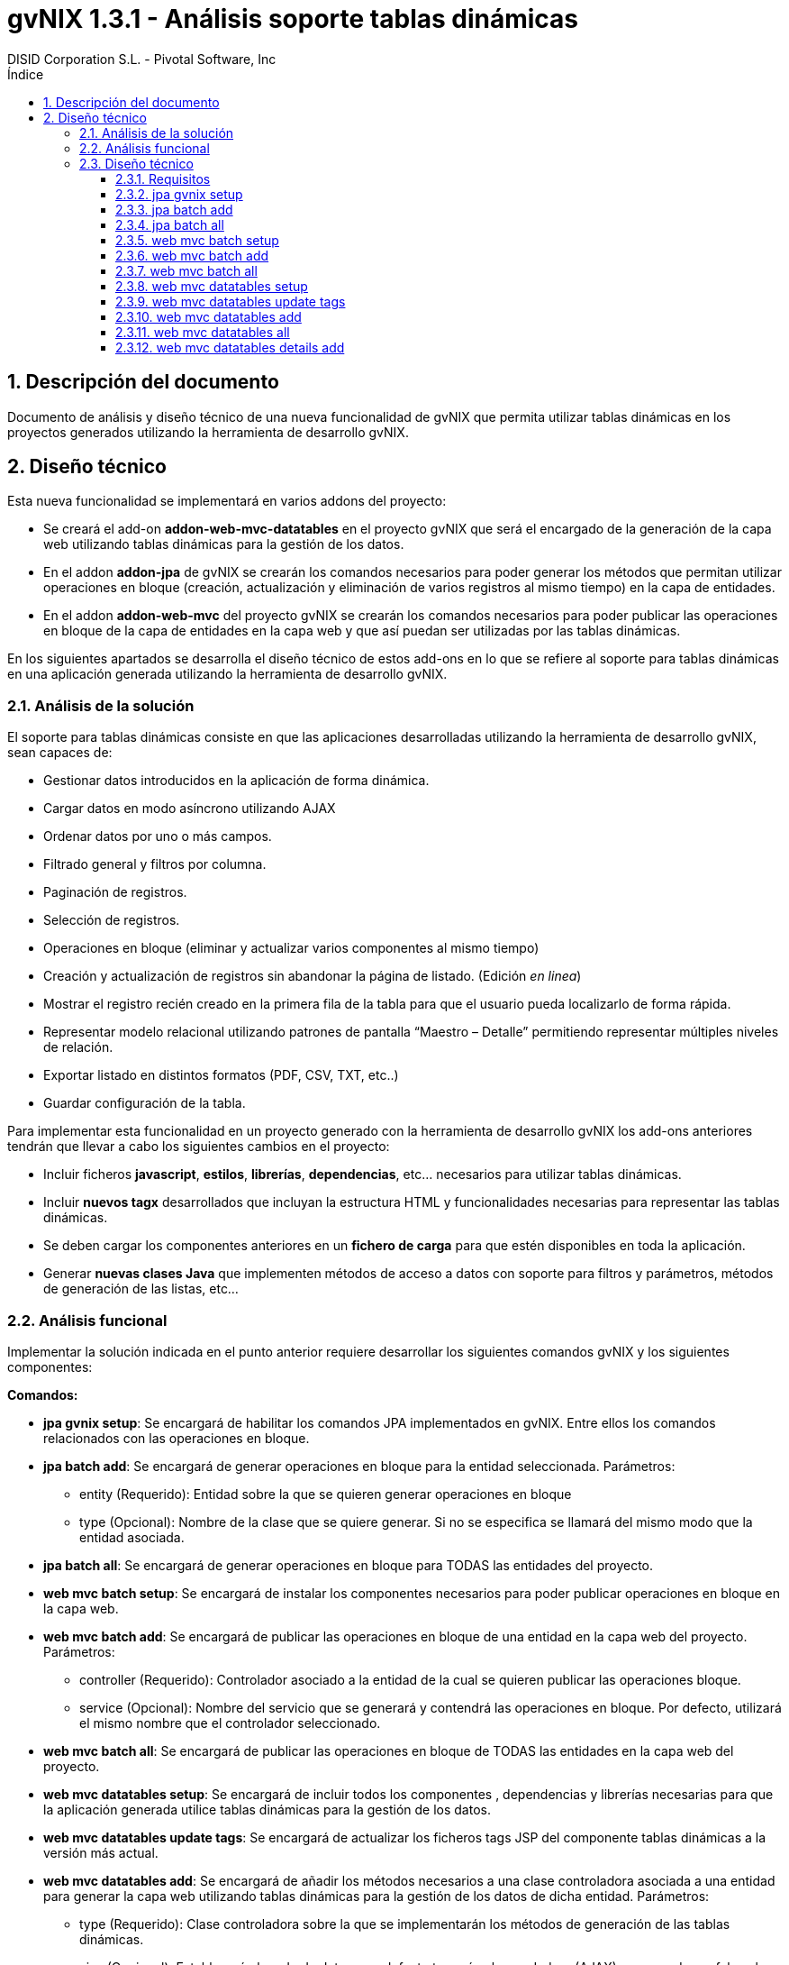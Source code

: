 //
// HTML5:
//   $ asciidoc -b td-addon-jpa-batch_es.adoc
//
// HTML5 Asciidoctor:
//   # Embed images in XHTML
//   asciidoctor -b html5 td-addon-jpa-batch_es.adoc
//
// PDF Asciidoctor:
//   $ asciidoctor-pdf td-addon-jpa-batch_es.adoc
//
= {title}
:title:			gvNIX 1.3.1 - Análisis soporte tablas dinámicas
:author: 		DISID Corporation S.L. - Pivotal Software, Inc
:authorsite: 		www.disid.com
:copyright: 		CC BY-NC-SA 3.0
:doctype: 		article
:toc:
:toc-placement:		left
:toc-title:		Índice
:toclevels: 		4
:numbered:
:sectnumlevels:		4
:icons:			font
ifdef::backend-pdf[]
:pdf-style:		asciidoctor
:pagenums:
//:pygments-style: 	bw
//:source-highlighter: 	pygments
endif::[]

[[descripcion-doc]]
== Descripción del documento

Documento de análisis y diseño técnico de una nueva funcionalidad de gvNIX que permita utilizar tablas dinámicas en los proyectos generados utilizando la herramienta de desarrollo gvNIX.

[[diseño]]
== Diseño técnico

Esta nueva funcionalidad se implementará en varios addons del proyecto:

- Se creará el add-on *addon-web-mvc-datatables* en el proyecto gvNIX que será el encargado de la generación de la capa web utilizando tablas dinámicas para la gestión de los datos.
- En el addon *addon-jpa* de gvNIX se crearán los comandos necesarios para poder generar los métodos que permitan utilizar operaciones en bloque (creación, actualización y eliminación de varios registros al mismo tiempo) en la capa de entidades. 
- En el addon *addon-web-mvc* del proyecto gvNIX se crearán los comandos necesarios para poder publicar las operaciones en bloque de la capa de entidades en la capa web y que así puedan ser utilizadas por las tablas dinámicas.

En los siguientes apartados se desarrolla el diseño técnico de estos add-ons en lo que se refiere al soporte para tablas dinámicas en una aplicación generada utilizando la herramienta de desarrollo gvNIX.

[[analisis-solucion]]
=== Análisis de la solución
El soporte para tablas dinámicas consiste en que las aplicaciones desarrolladas utilizando la herramienta de desarrollo gvNIX, sean capaces de:

- Gestionar datos introducidos en la aplicación de forma dinámica.
- Cargar datos en modo asíncrono utilizando AJAX
- Ordenar datos por uno o más campos. 
- Filtrado general y filtros por columna.
- Paginación de registros.
- Selección de registros.
- Operaciones en bloque (eliminar y actualizar varios componentes al mismo tiempo)
- Creación y actualización de registros sin abandonar la página de listado. (Edición _en linea_)
- Mostrar el registro recién creado en la primera fila de la tabla para que el usuario pueda localizarlo de forma rápida.
- Representar modelo relacional utilizando patrones de pantalla “Maestro – Detalle” permitiendo representar múltiples niveles de relación.
- Exportar listado en distintos formatos (PDF, CSV, TXT, etc..)
- Guardar configuración de la tabla.

Para implementar esta funcionalidad en un proyecto generado con la herramienta de desarrollo gvNIX los add-ons anteriores tendrán que llevar a cabo los siguientes cambios en el proyecto:

- Incluir ficheros *javascript*, *estilos*, *librerías*, *dependencias*, etc... necesarios para utilizar tablas dinámicas.
- Incluir *nuevos tagx* desarrollados que incluyan la estructura HTML y funcionalidades necesarias para representar las tablas dinámicas.
- Se deben cargar los componentes anteriores en un *fichero de carga*  para que estén disponibles en toda la aplicación.
- Generar *nuevas clases Java* que implementen métodos de acceso a datos con soporte para filtros y parámetros, métodos de generación de las listas, etc...

[[analisis-funcional]]
=== Análisis funcional

Implementar la solución indicada en el punto anterior requiere desarrollar los siguientes comandos gvNIX y los siguientes componentes:

*Comandos:*

- *jpa gvnix setup*: Se encargará de habilitar los comandos JPA implementados en gvNIX. Entre ellos los comandos relacionados con las operaciones en bloque.
- *jpa batch add*: Se encargará de generar operaciones en bloque para la entidad seleccionada. Parámetros:
* entity (Requerido): Entidad sobre la que se quieren generar operaciones en bloque
* type (Opcional): Nombre de la clase que se quiere generar. Si no se especifica se llamará del mismo modo que la entidad asociada.
- *jpa batch all*: Se encargará de generar operaciones en bloque para TODAS las entidades del proyecto.

- *web mvc batch setup*: Se encargará de instalar los componentes necesarios para poder publicar operaciones en bloque en la capa web.
- *web mvc batch add*: Se encargará de publicar las operaciones en bloque de una entidad en la capa web del proyecto. Parámetros:
* controller (Requerido): Controlador asociado a la entidad de la cual se quieren publicar las operaciones bloque.
* service (Opcional): Nombre del servicio que se generará y contendrá las operaciones en bloque. Por defecto, utilizará el mismo nombre que el controlador seleccionado.
- *web mvc batch all*: Se encargará de publicar las operaciones en bloque de TODAS las entidades en la capa web del proyecto.

- *web mvc datatables setup*: Se encargará de incluir todos los componentes , dependencias y librerías necesarias para que la aplicación generada utilice tablas dinámicas para la gestión de los datos.
- *web mvc datatables update tags*: Se encargará de actualizar los ficheros tags JSP del componente tablas dinámicas a la versión más actual. 
- *web mvc datatables add*: Se encargará de añadir los métodos necesarios a una clase controladora asociada a una entidad para generar la capa web utilizando  tablas dinámicas para la gestión de los datos de dicha entidad.  Parámetros:
* type (Requerido): Clase controladora sobre la que se implementarán los métodos de generación de las tablas dinámicas.
* ajax (Opcional): Establecerá el modo de datos, por defecto tomará valor verdadero (AJAX), en caso de ser falso el modo de datos será DOM.
* mode (Opcional): Establecerá el modo de visualización de los datos de la tabla. En caso de tomar el valor 'show' se mostrarán los registros de manera individual utilizando la paginación para navegar entre ellos. En caso de tomar el valor 'list' se mostrará una lista paginada de los registros.
* inline (Opcional): Habilitará la edición y creación en linea, permitiendo crear y editar registros sin abandonar la vista.
- *web mvc datatables all*: Se encargará de añadir los métodos necesarios a TODAS las clases controladoras asociadas a las entidades del proyecto para generar la capa web utilizando tablas dinámicas para la gestión de los datos de dicha entidad.  
- *web mvc datatables details add*: Se encargará de añadir una tabla dinámica detalle a una tabla dinámica maestro en base a una propiedad 1 a N de la entidad relacionada. Este comando permitirá representar modelos relacionales utilizando patrones de pantalla “Maestro-Detalle”. Se permite representar relaciones multinivel. Parámetros:
* type (Requerido): Clase controladora de la tabla dinámica maestra sobre la que se añadirá el nuevo detalle. Será necesario que se haya aplicado el comando web _mvc datatables add_ sobre dicho controlador.
* property (Requerido): Nombre de la propiedad 1:N del modelo relacional en la entidad asociada a la clase controladora seleccionada. Es necesario que se haya aplicado el comando web _mvc datatables add_ sobre el controlador de la entidad asociada que contiene la propiedad relacionada.

*Componentes:*

- *gvnix.dataTables.css*: Este fichero contendrá todas las clases y estilos necesarios para representar de forma correcta las tablas dinámicas en la aplicación generada.
- *jquery.dataTables.ext.gvnix.detail.js*: Este fichero contendrá las funciones javascript necesarias para generar las vistas de detalle de forma correcta.
- *jquery.dataTables.ext.gvnix.editing.js*: Este fichero contendrá las funciones javascript necesarias para que la edición en linea se genere de forma correcta.
- *jquery.dataTables.ext.gvnix.js*: Este fichero contendrá todas las funciones javascript necesarias para que las tablas dinámicas funcionen de forma correcta. Además, será el encargado de interactuar con el resto de ficheros javascript relacionados con el componente tablas dinámicas. Será el núcleo javascript del componente.
- *jquery.dataTables.ext.gvnix.rowclick.js*: Este fichero contendrá las funciones javascript necesarias para poder seleccionar filas haciendo doble click sobre ellas.
- *jquery.dataTables.ext.gvnix.rowontop.js*: Este fichero contendrá las funciones javascript necesarias para que los registros recién creados se muestren en la primera fila, permitiendo al usuario localiazrlos de forma rápida.
- *jquery.dataTables.ext.gvnix.selection.js*: Este fichero contiene las funciones javascript necesarias para permitir al usuario seleccionar los registros mostrados. Esta funcionalidad permitirá ejecutar las operaciones en bloque en caso de que hayan sido generadas, ya que se podrán seleccionar múltiples registros para su edición o eliminación.
- *action-column.tagx*: Este tag JSP se encargará de generar la estructura de componentes necesaria para visualizar una columna de acción en el listado. Estas columnas de acción invocarán las funciones javascript necesarias para interactuar con los registros. Por defecto, se añadirán funciones de edición, borrado y visualización de registros. 
- *callback.tagx*: Este tag JSP se encargará de generar callbakcs de funciones javascript al ejecutarse distintos eventos del componente tablas dinámicas.
- *column.tagx*: Este tag JSP se encargará de generar la estructura de componentes necesaria para visualizar columnas en el componente tabla dinámica.
- *extraConf.tagx*: Este tag JSP se encargará de añadir propiedades extra de configuración del componente tablas dinámicas. Gracias a este componente el desarrollador podrá facilitar configuraciones personalizadas al componente tablas dinámicas.
- *list.tagx*: Este tag JSP se encargará de generar la estructura de componentes necesaria para visualizar de forma correcta el componente tabla dinámica.
- *redirect.tagx*: Este tag JSP se encargará de generar las funciones y estructura HTML necesarias para guardar los parámetros de la URL al abandonar la página de listado para efectuar alguna operación (creación, actualización, etc..) y así poder volver a ella al finalizar la operación.
- *set-input-values-from-request.tagx*: Este tag JSP se encargará de generar la estructura de componentes necesaria para enviar a los formularios de creación en linea los valores que establecen la relación y así poder crear detalles relacionados  sin seleccionar de forma manual el campo relacionado.
 
[[diseño-tecnico]]
=== Diseño técnico

Para integrar funcionalidades de tablas dinámicas en un proyecto generado utilizando la herramienta de desarrollo gvNIX, se utilizará el componente jQuery Datatables en su versión 1.9:

http://legacy.datatables.net/

Además, para integrar esta funcionalidad utilizando tecnología JSP, se utilizará la librería Dandelion Datatables en su versión 0.9.3

http://dandelion.github.io/datatables/

[[requisitos]]
==== Requisitos

1. Para que el componente Datatables esté disponible, es necesario se haya integrado el componente jQuery en el proyecto generado. Para ello es necesario haber ejecutado el comando *web mvc jquery setup*.
2. Para poder gestionar los datos de una entidad utilizando el componente Datatable, es necesario que aplique al controlador asociado el comando *web mvc jquery add*.

[[jpa-gvnix-setup]]
==== jpa gvnix setup

Para una mejor comprensión del comando, nos apoyaremos en el siguiente ejemplo para explicar qué acciones realizará en la aplicación:

`jpa gvnix setup`

Aplicará los siguientes cambios:

1. Se incluirán las siguientes dependencias en el fichero *pom.xml*
* Dependencia con la librería _QueryDSL_ con la versión 3.1.1
* Dependencia con el addon de JPA de gvNIX

[[jpa-batch-add]]
==== jpa batch add

Para una mejor comprensión del comando, nos apoyaremos en el siguiente ejemplo para explicar qué acciones realizará en la aplicación:

`jpa batch add --entity ~.domain.Owner`

Aplicará los siguientes cambios:

1. Generará la clase *OwnerBatchService.java*
2. Anotará la clase anterior con la anotación _@GvnixJpaBatch_
3. Se generarán los ITDs relacionados con la anotación, los cuales incluirán los métodos para ejecutar operaciones en bloque.

[[jpa-batch-all]]
==== jpa batch all

Efectuará los mismos cambios que el ejemplo anterior pero aplicándolos a todas las entidades del proyecto generado utilizando la herramienta de desarrollo gvNIX.

[[web-mvc-batch-setup]]
==== web mvc batch setup

Para una mejor comprensión del comando, nos apoyaremos en el siguiente ejemplo para explicar qué acciones realizará en la aplicación:

`web mvc batch setup`

Aplicará los siguientes cambios:

1. Actualizará el fichero *webmvc-config.xml* añadiendo un nuevo Bean que permitirá gestionar las peticiones recibidas utilizando AJAX y JSON.
2. Incluirá la dependencia en el fichero *pom.xml* con JSON Binding.

[[web-mvc-batch-add]]
==== web mvc batch add

Para una mejor comprensión del comando, nos apoyaremos en el siguiente ejemplo para explicar qué acciones realizará en la aplicación:

`web mvc batch add --controller ~.web.OwnerController`

Aplicará los siguientes cambios:

1. Anotará la clase controladora _OwnerController_ con la anotación _@GvNIXWebJpaBatch_
2. Generará los ITDs asociados a la anotación que incluirán los métodos de acceso desde la capa web a las operaciones en bloque de la capa de entidad.

[[web-mvc-batch-all]]
==== web mvc batch all

Efecturará los mismos cambios que el comando anterior pero aplicado a todas las clases controladoras del proyecto generado utilizando la herramienta de desarrollo gvNIX.

[[web-mvc-datatables-setup]]
==== web mvc datatables setup

Para una mejor comprensión del comando, nos apoyaremos en el siguiente ejemplo para explicar qué acciones realizará en la aplicación:

`web mvc datatables setup`

Aplicará los siguientes cambios:

1. Instalación de todos los *componentes* desarrollados para el correcto funcionamiento del componente Datatables. link:#analisis-funcional[(punto 2.2)]
2. Actualización del fichero *load-scripts.tagx* incluyendo los nuevos componentes en la carga de la página.
3. Creados *ficheros .properties i18n* donde se definen las cadenas en múltiples idiomas para el componente Datatables.
4. Se añadirán las siguientes dependencias al fichero *pom.xml*:
* Dependencia con el addon de Datatables
* Dependencia con la librería de Dandelion Datatables

[[web-mvc-datatables-update-tags]]
==== web mvc datatables update tags

Este comando solo estará disponible una vez ejecutado el comando de instalación de Datatables (web mvc datatables setup).
Comprobará si alguno de los tagx no coincide con el original y en caso de no coincidir lo devolverá a su versión original para evitar errores.

[[web-mvc-datatables-add]]
==== web mvc datatables add

Es necesario que se ejecute el comando *web mvc jquery add* sobre el controlador que generará el componente Datatable para un correcto funcionamiento.
Al aplicar el comando anterior sobre el controlador seleccionado, se anotará el controlador con _@GvNIXWebJQuery_ y se actualizarán todas las vistas JSP asociadas al controlador añadiendo el namespace de los componentes jQuery.
Para una mejor comprensión del comando, nos apoyaremos en el siguiente ejemplo para explicar qué acciones realizará en la aplicación:

`web mvc datatables add --type ~.web.OwnerController`

Aplicará los siguientes cambios:

1. Anotará la clase controladora _OwnerController_ con con la anotación _@GvNIXDatatables_
2. Se generarán los ITDs relacionados con la anotación anterior, los cuales implementarán los métodos necesarios para acceder a los datos del listado utilizando filtros,  generar el componente Datatable de forma correcta, etc..
3. Se actualizarán las vistas JSP con la estructura necesaria para generar componentes Datatables.

[[web-mvc-datatables-all]]
==== web mvc datatables all

Efectuará los mismos cambios que el comando anterior pero para TODOS los controladores asociados a una entidad que tengan aplicada la anotación _@GvNIXWebJQuery._

[[web-mvc-datatables-details-add]]
==== web mvc datatables details add

Para una mejor comprensión del comando, nos apoyaremos en el siguiente ejemplo para explicar qué acciones realizará en la aplicación:
	
`web mvc datatables detail add --type ~.web.OwnerController --property pets`

Aplicará los siguientes cambios:

1. Actualizará la anotación _@GvNIXDatatables_ del controlador _OwnerController_ añadiendo la propiedad _detailFields_ con el valor _pets_.
2. Esta propiedad, actualizará el método de generación de la vista de Datatables añadiendo este nuevo campo como detalle en el ITD asociado al controlador.
3. Recordar que para que el detalle funcione de forma correcta es necesario que se aplique el comando *web mvc datatables add* sobre el controlador asociado a la entidad _Pet_.
